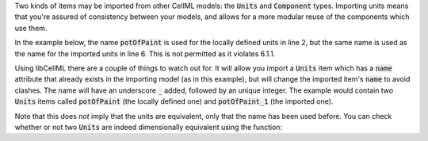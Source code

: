 .. _inform6:

.. container:: infospec

  Two kinds of items may be imported from other CellML models: the
  :code:`Units` and :code:`Component` types.  Importing units means
  that you're assured of consistency between your models, and allows
  for a more modular reuse of the components which use them.

  In the example below, the name :code:`potOfPaint` is used for the locally
  defined units in line 2, but the same name is used as the name for the
  imported units in line 6.  This is not permitted as it violates 6.1.1.

  .. code-block:: xml
     :emphasizelines:2, 6

    <model name="paintingTheHouse">
      <units name="potOfPaint">
        <unit units="metre" exponent="3" multiplier="0.002">
      </units>
      <import xlink:href="paint_pot_sizes.cellml" xmlns:xlink="http://www.w3.org/1999/xlink">
        <units units_ref="twoLitrePot" name="potOfPaint"/>
      </import>
      <component name="paintCalculator">
        ...
      </component>
    </model>

  Using libCellML there are a couple of things to watch out for.  It
  will allow you import a :code:`Units` item which has a :code:`name`
  attribute that already exists in the importing model (as in this
  example), but will change the imported item's :code:`name` to avoid
  clashes.  The name will have an underscore :code:`_` added, followed
  by an unique integer.  The example would contain two :code:`Units`
  items called :code:`potOfPaint` (the locally defined one) and
  :code:`potOfPaint_1` (the imported one).

  Note that this does *not* imply that the units are equivalent, only
  that the name has been used before.  You can check whether or not two
  :code:`Units` are indeed dimensionally equivalent using the function:

  .. code-block:: cpp
